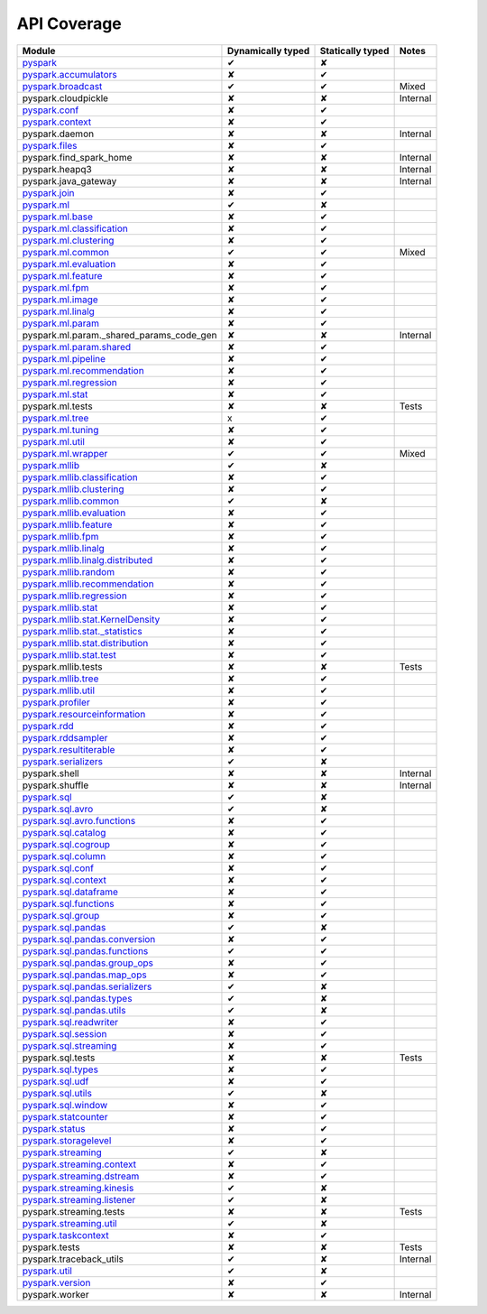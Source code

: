 API Coverage
=============

+------------------------------------------------+---------------------+--------------------+------------+
| Module                                         | Dynamically typed   | Statically typed   | Notes      |
+================================================+=====================+====================+============+
| `pyspark`_                                     | ✔                   | ✘                  |            |
+------------------------------------------------+---------------------+--------------------+------------+
| `pyspark.accumulators`_                        | ✘                   | ✔                  |            |
+------------------------------------------------+---------------------+--------------------+------------+
| `pyspark.broadcast`_                           | ✔                   | ✔                  | Mixed      |
+------------------------------------------------+---------------------+--------------------+------------+
| pyspark.cloudpickle                            | ✘                   | ✘                  | Internal   |
+------------------------------------------------+---------------------+--------------------+------------+
| `pyspark.conf`_                                | ✘                   | ✔                  |            |
+------------------------------------------------+---------------------+--------------------+------------+
| `pyspark.context`_                             | ✘                   | ✔                  |            |
+------------------------------------------------+---------------------+--------------------+------------+
| pyspark.daemon                                 | ✘                   | ✘                  | Internal   |
+------------------------------------------------+---------------------+--------------------+------------+
| `pyspark.files`_                               | ✘                   | ✔                  |            |
+------------------------------------------------+---------------------+--------------------+------------+
| pyspark.find\_spark\_home                      | ✘                   | ✘                  | Internal   |
+------------------------------------------------+---------------------+--------------------+------------+
| pyspark.heapq3                                 | ✘                   | ✘                  | Internal   |
+------------------------------------------------+---------------------+--------------------+------------+
| pyspark.java\_gateway                          | ✘                   | ✘                  | Internal   |
+------------------------------------------------+---------------------+--------------------+------------+
| `pyspark.join`_                                | ✘                   | ✔                  |            |
+------------------------------------------------+---------------------+--------------------+------------+
| `pyspark.ml`_                                  | ✔                   | ✘                  |            |
+------------------------------------------------+---------------------+--------------------+------------+
| `pyspark.ml.base`_                             | ✘                   | ✔                  |            |
+------------------------------------------------+---------------------+--------------------+------------+
| `pyspark.ml.classification`_                   | ✘                   | ✔                  |            |
+------------------------------------------------+---------------------+--------------------+------------+
| `pyspark.ml.clustering`_                       | ✘                   | ✔                  |            |
+------------------------------------------------+---------------------+--------------------+------------+
| `pyspark.ml.common`_                           | ✔                   | ✔                  | Mixed      |
+------------------------------------------------+---------------------+--------------------+------------+
| `pyspark.ml.evaluation`_                       | ✘                   | ✔                  |            |
+------------------------------------------------+---------------------+--------------------+------------+
| `pyspark.ml.feature`_                          | ✘                   | ✔                  |            |
+------------------------------------------------+---------------------+--------------------+------------+
| `pyspark.ml.fpm`_                              | ✘                   | ✔                  |            |
+------------------------------------------------+---------------------+--------------------+------------+
| `pyspark.ml.image`_                            | ✘                   | ✔                  |            |
+------------------------------------------------+---------------------+--------------------+------------+
| `pyspark.ml.linalg`_                           | ✘                   | ✔                  |            |
+------------------------------------------------+---------------------+--------------------+------------+
| `pyspark.ml.param`_                            | ✘                   | ✔                  |            |
+------------------------------------------------+---------------------+--------------------+------------+
| pyspark.ml.param.\_shared\_params\_code\_gen   | ✘                   | ✘                  | Internal   |
+------------------------------------------------+---------------------+--------------------+------------+
| `pyspark.ml.param.shared`_                     | ✘                   | ✔                  |            |
+------------------------------------------------+---------------------+--------------------+------------+
| `pyspark.ml.pipeline`_                         | ✘                   | ✔                  |            |
+------------------------------------------------+---------------------+--------------------+------------+
| `pyspark.ml.recommendation`_                   | ✘                   | ✔                  |            |
+------------------------------------------------+---------------------+--------------------+------------+
| `pyspark.ml.regression`_                       | ✘                   | ✔                  |            |
+------------------------------------------------+---------------------+--------------------+------------+
| `pyspark.ml.stat`_                             | ✘                   | ✔                  |            |
+------------------------------------------------+---------------------+--------------------+------------+
| pyspark.ml.tests                               | ✘                   | ✘                  | Tests      |
+------------------------------------------------+---------------------+--------------------+------------+
| `pyspark.ml.tree`_                             | x                   | ✔                  |            |
+------------------------------------------------+---------------------+--------------------+------------+
| `pyspark.ml.tuning`_                           | ✘                   | ✔                  |            |
+------------------------------------------------+---------------------+--------------------+------------+
| `pyspark.ml.util`_                             | ✘                   | ✔                  |            |
+------------------------------------------------+---------------------+--------------------+------------+
| `pyspark.ml.wrapper`_                          | ✔                   | ✔                  | Mixed      |
+------------------------------------------------+---------------------+--------------------+------------+
| `pyspark.mllib`_                               | ✔                   | ✘                  |            |
+------------------------------------------------+---------------------+--------------------+------------+
| `pyspark.mllib.classification`_                | ✘                   | ✔                  |            |
+------------------------------------------------+---------------------+--------------------+------------+
| `pyspark.mllib.clustering`_                    | ✘                   | ✔                  |            |
+------------------------------------------------+---------------------+--------------------+------------+
| `pyspark.mllib.common`_                        | ✔                   | ✘                  |            |
+------------------------------------------------+---------------------+--------------------+------------+
| `pyspark.mllib.evaluation`_                    | ✘                   | ✔                  |            |
+------------------------------------------------+---------------------+--------------------+------------+
| `pyspark.mllib.feature`_                       | ✘                   | ✔                  |            |
+------------------------------------------------+---------------------+--------------------+------------+
| `pyspark.mllib.fpm`_                           | ✘                   | ✔                  |            |
+------------------------------------------------+---------------------+--------------------+------------+
| `pyspark.mllib.linalg`_                        | ✘                   | ✔                  |            |
+------------------------------------------------+---------------------+--------------------+------------+
| `pyspark.mllib.linalg.distributed`_            | ✘                   | ✔                  |            |
+------------------------------------------------+---------------------+--------------------+------------+
| `pyspark.mllib.random`_                        | ✘                   | ✔                  |            |
+------------------------------------------------+---------------------+--------------------+------------+
| `pyspark.mllib.recommendation`_                | ✘                   | ✔                  |            |
+------------------------------------------------+---------------------+--------------------+------------+
| `pyspark.mllib.regression`_                    | ✘                   | ✔                  |            |
+------------------------------------------------+---------------------+--------------------+------------+
| `pyspark.mllib.stat`_                          | ✘                   | ✔                  |            |
+------------------------------------------------+---------------------+--------------------+------------+
| `pyspark.mllib.stat.KernelDensity`_            | ✘                   | ✔                  |            |
+------------------------------------------------+---------------------+--------------------+------------+
| `pyspark.mllib.stat.\_statistics`_             | ✘                   | ✔                  |            |
+------------------------------------------------+---------------------+--------------------+------------+
| `pyspark.mllib.stat.distribution`_             | ✘                   | ✔                  |            |
+------------------------------------------------+---------------------+--------------------+------------+
| `pyspark.mllib.stat.test`_                     | ✘                   | ✔                  |            |
+------------------------------------------------+---------------------+--------------------+------------+
| pyspark.mllib.tests                            | ✘                   | ✘                  | Tests      |
+------------------------------------------------+---------------------+--------------------+------------+
| `pyspark.mllib.tree`_                          | ✘                   | ✔                  |            |
+------------------------------------------------+---------------------+--------------------+------------+
| `pyspark.mllib.util`_                          | ✘                   | ✔                  |            |
+------------------------------------------------+---------------------+--------------------+------------+
| `pyspark.profiler`_                            | ✘                   | ✔                  |            |
+------------------------------------------------+---------------------+--------------------+------------+
| `pyspark.resourceinformation`_                 | ✘                   | ✔                  |            |
+------------------------------------------------+---------------------+--------------------+------------+
| `pyspark.rdd`_                                 | ✘                   | ✔                  |            |
+------------------------------------------------+---------------------+--------------------+------------+
| `pyspark.rddsampler`_                          | ✘                   | ✔                  |            |
+------------------------------------------------+---------------------+--------------------+------------+
| `pyspark.resultiterable`_                      | ✘                   | ✔                  |            |
+------------------------------------------------+---------------------+--------------------+------------+
| `pyspark.serializers`_                         | ✔                   | ✘                  |            |
+------------------------------------------------+---------------------+--------------------+------------+
| pyspark.shell                                  | ✘                   | ✘                  | Internal   |
+------------------------------------------------+---------------------+--------------------+------------+
| pyspark.shuffle                                | ✘                   | ✘                  | Internal   |
+------------------------------------------------+---------------------+--------------------+------------+
| `pyspark.sql`_                                 | ✔                   | ✘                  |            |
+------------------------------------------------+---------------------+--------------------+------------+
| `pyspark.sql.avro`_                            | ✔                   | ✘                  |            |
+------------------------------------------------+---------------------+--------------------+------------+
| `pyspark.sql.avro.functions`_                  | ✘                   | ✔                  |            |
+------------------------------------------------+---------------------+--------------------+------------+
| `pyspark.sql.catalog`_                         | ✘                   | ✔                  |            |
+------------------------------------------------+---------------------+--------------------+------------+
| `pyspark.sql.cogroup`_                         | ✘                   | ✔                  |            |
+------------------------------------------------+---------------------+--------------------+------------+
| `pyspark.sql.column`_                          | ✘                   | ✔                  |            |
+------------------------------------------------+---------------------+--------------------+------------+
| `pyspark.sql.conf`_                            | ✘                   | ✔                  |            |
+------------------------------------------------+---------------------+--------------------+------------+
| `pyspark.sql.context`_                         | ✘                   | ✔                  |            |
+------------------------------------------------+---------------------+--------------------+------------+
| `pyspark.sql.dataframe`_                       | ✘                   | ✔                  |            |
+------------------------------------------------+---------------------+--------------------+------------+
| `pyspark.sql.functions`_                       | ✘                   | ✔                  |            |
+------------------------------------------------+---------------------+--------------------+------------+
| `pyspark.sql.group`_                           | ✘                   | ✔                  |            |
+------------------------------------------------+---------------------+--------------------+------------+
| `pyspark.sql.pandas`_                          | ✔                   | ✘                  |            |
+------------------------------------------------+---------------------+--------------------+------------+
| `pyspark.sql.pandas.conversion`_               | ✘                   | ✔                  |            |
+------------------------------------------------+---------------------+--------------------+------------+
| `pyspark.sql.pandas.functions`_                | ✔                   | ✔                  |            |
+------------------------------------------------+---------------------+--------------------+------------+
| `pyspark.sql.pandas.group\_ops`_               | ✘                   | ✔                  |            |
+------------------------------------------------+---------------------+--------------------+------------+
| `pyspark.sql.pandas.map\_ops`_                 | ✘                   | ✔                  |            |
+------------------------------------------------+---------------------+--------------------+------------+
| `pyspark.sql.pandas.serializers`_              | ✔                   | ✘                  |            |
+------------------------------------------------+---------------------+--------------------+------------+
| `pyspark.sql.pandas.types`_                    | ✔                   | ✘                  |            |
+------------------------------------------------+---------------------+--------------------+------------+
| `pyspark.sql.pandas.utils`_                    | ✔                   | ✘                  |            |
+------------------------------------------------+---------------------+--------------------+------------+
| `pyspark.sql.readwriter`_                      | ✘                   | ✔                  |            |
+------------------------------------------------+---------------------+--------------------+------------+
| `pyspark.sql.session`_                         | ✘                   | ✔                  |            |
+------------------------------------------------+---------------------+--------------------+------------+
| `pyspark.sql.streaming`_                       | ✘                   | ✔                  |            |
+------------------------------------------------+---------------------+--------------------+------------+
| pyspark.sql.tests                              | ✘                   | ✘                  | Tests      |
+------------------------------------------------+---------------------+--------------------+------------+
| `pyspark.sql.types`_                           | ✘                   | ✔                  |            |
+------------------------------------------------+---------------------+--------------------+------------+
| `pyspark.sql.udf`_                             | ✘                   | ✔                  |            |
+------------------------------------------------+---------------------+--------------------+------------+
| `pyspark.sql.utils`_                           | ✔                   | ✘                  |            |
+------------------------------------------------+---------------------+--------------------+------------+
| `pyspark.sql.window`_                          | ✘                   | ✔                  |            |
+------------------------------------------------+---------------------+--------------------+------------+
| `pyspark.statcounter`_                         | ✘                   | ✔                  |            |
+------------------------------------------------+---------------------+--------------------+------------+
| `pyspark.status`_                              | ✘                   | ✔                  |            |
+------------------------------------------------+---------------------+--------------------+------------+
| `pyspark.storagelevel`_                        | ✘                   | ✔                  |            |
+------------------------------------------------+---------------------+--------------------+------------+
| `pyspark.streaming`_                           | ✔                   | ✘                  |            |
+------------------------------------------------+---------------------+--------------------+------------+
| `pyspark.streaming.context`_                   | ✘                   | ✔                  |            |
+------------------------------------------------+---------------------+--------------------+------------+
| `pyspark.streaming.dstream`_                   | ✘                   | ✔                  |            |
+------------------------------------------------+---------------------+--------------------+------------+
| `pyspark.streaming.kinesis`_                   | ✔                   | ✘                  |            |
+------------------------------------------------+---------------------+--------------------+------------+
| `pyspark.streaming.listener`_                  | ✔                   | ✘                  |            |
+------------------------------------------------+---------------------+--------------------+------------+
| pyspark.streaming.tests                        | ✘                   | ✘                  | Tests      |
+------------------------------------------------+---------------------+--------------------+------------+
| `pyspark.streaming.util`_                      | ✔                   | ✘                  |            |
+------------------------------------------------+---------------------+--------------------+------------+
| `pyspark.taskcontext`_                         | ✘                   | ✔                  |            |
+------------------------------------------------+---------------------+--------------------+------------+
| pyspark.tests                                  | ✘                   | ✘                  | Tests      |
+------------------------------------------------+---------------------+--------------------+------------+
| pyspark.traceback\_utils                       | ✔                   | ✘                  | Internal   |
+------------------------------------------------+---------------------+--------------------+------------+
| `pyspark.util`_                                | ✔                   | ✘                  |            |
+------------------------------------------------+---------------------+--------------------+------------+
| `pyspark.version`_                             | ✘                   | ✔                  |            |
+------------------------------------------------+---------------------+--------------------+------------+
| pyspark.worker                                 | ✘                   | ✘                  | Internal   |
+------------------------------------------------+---------------------+--------------------+------------+



.. _pyspark: ../third_party/3/pyspark/__init__.pyi
.. _pyspark.accumulators: ../third_party/3/pyspark/accumulators.pyi
.. _pyspark.broadcast: ../third_party/3/pyspark/broadcast.pyi
.. _pyspark.conf: ../third_party/3/pyspark/conf.pyi
.. _pyspark.context: ../third_party/3/pyspark/context.pyi
.. _pyspark.files: ../third_party/3/pyspark/files.pyi
.. _pyspark.join: ../third_party/3/pyspark/join.pyi
.. _pyspark.ml: ../third_party/3/pyspark/ml/__init__.pyi
.. _pyspark.ml.base: ../third_party/3/pyspark/ml/base.pyi
.. _pyspark.ml.classification: ../third_party/3/pyspark/ml/classification.pyi
.. _pyspark.ml.clustering: ../third_party/3/pyspark/ml/clustering.pyi
.. _pyspark.ml.common: ../third_party/3/pyspark/ml/common.pyi
.. _pyspark.ml.evaluation: ../third_party/3/pyspark/ml/evaluation.pyi
.. _pyspark.ml.feature: ../third_party/3/pyspark/ml/feature.pyi
.. _pyspark.ml.fpm: ../third_party/3/pyspark/ml/fpm.pyi
.. _pyspark.ml.image: ../third_party/3/pyspark/ml/image.pyi
.. _pyspark.ml.linalg: ../third_party/3/pyspark/ml/linalg/__init__.pyi
.. _pyspark.ml.param: ../third_party/3/pyspark/ml/param/__init__.pyi
.. _pyspark.ml.param.shared: ../third_party/3/pyspark/ml/param/shared.pyi
.. _pyspark.ml.pipeline: ../third_party/3/pyspark/ml/pipeline.pyi
.. _pyspark.ml.recommendation: ../third_party/3/pyspark/ml/recommendation.pyi
.. _pyspark.ml.regression: ../third_party/3/pyspark/ml/regression.pyi
.. _pyspark.ml.stat: ../third_party/3/pyspark/ml/stat.pyi
.. _pyspark.ml.tree: ../third_party/3/pyspark/ml/tree.pyi
.. _pyspark.ml.tuning: ../third_party/3/pyspark/ml/tuning.pyi
.. _pyspark.ml.util: ../third_party/3/pyspark/ml/util.pyi
.. _pyspark.ml.wrapper: ../third_party/3/pyspark/ml/wrapper.pyi
.. _pyspark.mllib: ../third_party/3/pyspark/mllib/__init__.pyi
.. _pyspark.mllib.classification: ../third_party/3/pyspark/mllib/classification.pyi
.. _pyspark.mllib.clustering: ../third_party/3/pyspark/mllib/clustering.pyi
.. _pyspark.mllib.common: ../third_party/3/pyspark/mllib/common.pyi
.. _pyspark.mllib.evaluation: ../third_party/3/pyspark/mllib/evaluation.pyi
.. _pyspark.mllib.feature: ../third_party/3/pyspark/mllib/feature.pyi
.. _pyspark.mllib.fpm: ../third_party/3/pyspark/mllib/fpm.pyi
.. _pyspark.mllib.linalg: ../third_party/3/pyspark/mllib/linalg/__init__.pyi
.. _pyspark.mllib.linalg.distributed: ../third_party/3/pyspark/mllib/linalg/distributed.pyi
.. _pyspark.mllib.random: ../third_party/3/pyspark/mllib/random.pyi
.. _pyspark.mllib.recommendation: ../third_party/3/pyspark/mllib/recommendation.pyi
.. _pyspark.mllib.regression: ../third_party/3/pyspark/mllib/regression.pyi
.. _pyspark.mllib.stat: ../third_party/3/pyspark/mllib/stat/__init__.pyi
.. _pyspark.mllib.stat.KernelDensity: ../third_party/3/pyspark/mllib/stat/KernelDensity.pyi
.. _pyspark.mllib.stat._statistics: ../third_party/3/pyspark/mllib/stat/_statistics.pyi
.. _pyspark.mllib.stat.distribution: ../third_party/3/pyspark/mllib/stat/distribution.pyi
.. _pyspark.mllib.stat.test: ../third_party/3/pyspark/mllib/stat/test.pyi
.. _pyspark.mllib.tree: ../third_party/3/pyspark/mllib/tree.pyi
.. _pyspark.mllib.util: ../third_party/3/pyspark/mllib/util.pyi
.. _pyspark.profiler: ../third_party/3/pyspark/profiler.pyi
.. _pyspark.resourceinformation: ../third_party/3/pyspark/resourceinformation.pyi
.. _pyspark.rdd: ../third_party/3/pyspark/rdd.pyi
.. _pyspark.rddsampler: ../third_party/3/pyspark/rddsampler.pyi
.. _pyspark.resultiterable: ../third_party/3/pyspark/resultiterable.pyi
.. _pyspark.serializers: ../third_party/3/pyspark/serializers.pyi
.. _pyspark.sql: ../third_party/3/pyspark/sql/__init__.pyi
.. _pyspark.sql.avro: ../third_party/3/pyspark/sql/avro/__init__.pyi
.. _pyspark.sql.avro.functions: ../third_party/3/pyspark/sql/avro/functions.pyi
.. _pyspark.sql.catalog: ../third_party/3/pyspark/sql/catalog.pyi
.. _pyspark.sql.cogroup: ../third_party/3/pyspark/sql/cogroup.pyi
.. _pyspark.sql.column: ../third_party/3/pyspark/sql/column.pyi
.. _pyspark.sql.conf: ../third_party/3/pyspark/sql/conf.pyi
.. _pyspark.sql.context: ../third_party/3/pyspark/sql/context.pyi
.. _pyspark.sql.dataframe: ../third_party/3/pyspark/sql/dataframe.pyi
.. _pyspark.sql.functions: ../third_party/3/pyspark/sql/functions.pyi
.. _pyspark.sql.group: ../third_party/3/pyspark/sql/group.pyi
.. _pyspark.sql.pandas: ../third_party/3/pyspark/sql/pandas/__init__.pyi
.. _pyspark.sql.pandas.conversion: ../third_party/3/pyspark/sql/pandas/conversion.pyi
.. _pyspark.sql.pandas.group_ops: ../third_party/3/pyspark/sql/pandas/group_ops.pyi
.. _pyspark.sql.pandas.map_ops: ../third_party/3/pyspark/sql/pandas/map_ops.pyi
.. _pyspark.sql.pandas.types: ../third_party/3/pyspark/sql/pandas/types.pyi
.. _pyspark.sql.pandas.functions: ../third_party/3/pyspark/sql/pandas/functions.pyi
.. _pyspark.sql.pandas.serializers: ../third_party/3/pyspark/sql/pandas/serializers.pyi
.. _pyspark.sql.pandas.utils: ../third_party/3/pyspark/sql/pandas/utils.pyi
.. _pyspark.sql.readwriter: ../third_party/3/pyspark/sql/readwriter.pyi
.. _pyspark.sql.session: ../third_party/3/pyspark/sql/session.pyi
.. _pyspark.sql.streaming: ../third_party/3/pyspark/sql/streaming.pyi
.. _pyspark.sql.types: ../third_party/3/pyspark/sql/types.pyi
.. _pyspark.sql.udf: ../third_party/3/pyspark/sql/udf.pyi
.. _pyspark.sql.utils: ../third_party/3/pyspark/sql/utils.pyi
.. _pyspark.sql.window: ../third_party/3/pyspark/sql/window.pyi
.. _pyspark.statcounter: ../third_party/3/pyspark/statcounter.pyi
.. _pyspark.status: ../third_party/3/pyspark/status.pyi
.. _pyspark.storagelevel: ../third_party/3/pyspark/storagelevel.pyi
.. _pyspark.streaming: ../third_party/3/pyspark/streaming/__init__.pyi
.. _pyspark.streaming.context: ../third_party/3/pyspark/streaming/context.pyi
.. _pyspark.streaming.dstream: ../third_party/3/pyspark/streaming/dstream.pyi
.. _pyspark.streaming.kinesis: ../third_party/3/pyspark/streaming/kinesis.pyi
.. _pyspark.streaming.listener: ../third_party/3/pyspark/streaming/listener.pyi
.. _pyspark.streaming.util: ../third_party/3/pyspark/streaming/util.pyi
.. _pyspark.taskcontext: ../third_party/3/pyspark/taskcontext.pyi
.. _pyspark.util: ../third_party/3/pyspark/util.pyi
.. _pyspark.version: ../third_party/3/pyspark/version.pyi
